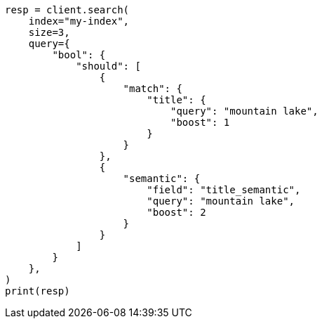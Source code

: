 // This file is autogenerated, DO NOT EDIT
// query-dsl/semantic-query.asciidoc:55

[source, python]
----
resp = client.search(
    index="my-index",
    size=3,
    query={
        "bool": {
            "should": [
                {
                    "match": {
                        "title": {
                            "query": "mountain lake",
                            "boost": 1
                        }
                    }
                },
                {
                    "semantic": {
                        "field": "title_semantic",
                        "query": "mountain lake",
                        "boost": 2
                    }
                }
            ]
        }
    },
)
print(resp)
----
